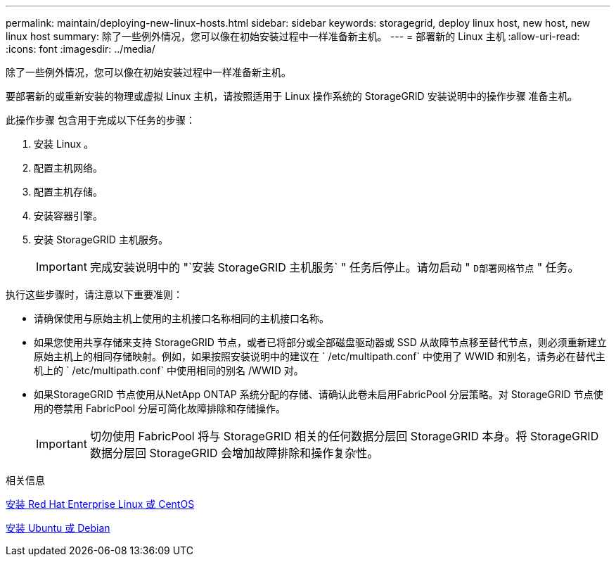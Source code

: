 ---
permalink: maintain/deploying-new-linux-hosts.html 
sidebar: sidebar 
keywords: storagegrid, deploy linux host, new host, new linux host 
summary: 除了一些例外情况，您可以像在初始安装过程中一样准备新主机。 
---
= 部署新的 Linux 主机
:allow-uri-read: 
:icons: font
:imagesdir: ../media/


[role="lead"]
除了一些例外情况，您可以像在初始安装过程中一样准备新主机。

要部署新的或重新安装的物理或虚拟 Linux 主机，请按照适用于 Linux 操作系统的 StorageGRID 安装说明中的操作步骤 准备主机。

此操作步骤 包含用于完成以下任务的步骤：

. 安装 Linux 。
. 配置主机网络。
. 配置主机存储。
. 安装容器引擎。
. 安装 StorageGRID 主机服务。
+

IMPORTANT: 完成安装说明中的 "`安装 StorageGRID 主机服务` " 任务后停止。请勿启动 " `D部署网格节点` " 任务。



执行这些步骤时，请注意以下重要准则：

* 请确保使用与原始主机上使用的主机接口名称相同的主机接口名称。
* 如果您使用共享存储来支持 StorageGRID 节点，或者已将部分或全部磁盘驱动器或 SSD 从故障节点移至替代节点，则必须重新建立原始主机上的相同存储映射。例如，如果按照安装说明中的建议在 ` /etc/multipath.conf` 中使用了 WWID 和别名，请务必在替代主机上的 ` /etc/multipath.conf` 中使用相同的别名 /WWID 对。
* 如果StorageGRID 节点使用从NetApp ONTAP 系统分配的存储、请确认此卷未启用FabricPool 分层策略。对 StorageGRID 节点使用的卷禁用 FabricPool 分层可简化故障排除和存储操作。
+

IMPORTANT: 切勿使用 FabricPool 将与 StorageGRID 相关的任何数据分层回 StorageGRID 本身。将 StorageGRID 数据分层回 StorageGRID 会增加故障排除和操作复杂性。



.相关信息
xref:../rhel/index.adoc[安装 Red Hat Enterprise Linux 或 CentOS]

xref:../ubuntu/index.adoc[安装 Ubuntu 或 Debian]
